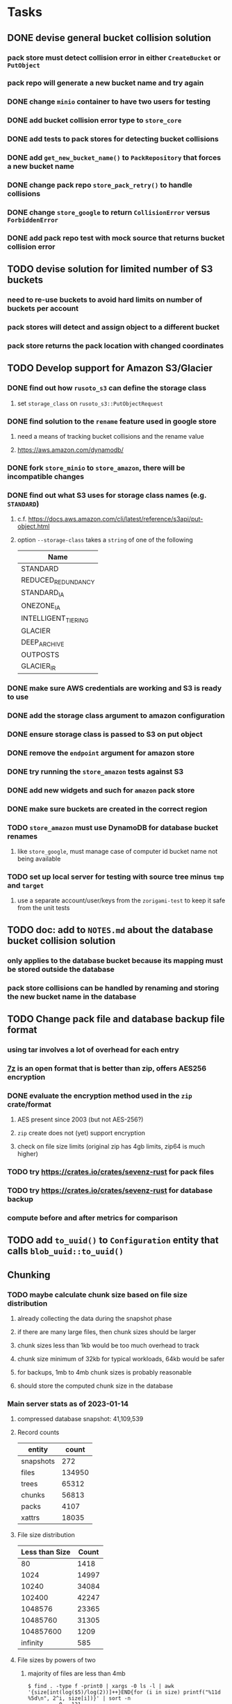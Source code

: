 * Tasks
** DONE devise general bucket collision solution
*** pack store must detect collision error in either =CreateBucket= or =PutObject=
*** pack repo will generate a new bucket name and try again
*** DONE change =minio= container to have two users for testing
*** DONE add bucket collision error type to =store_core=
*** DONE add tests to pack stores for detecting bucket collisions
*** DONE add =get_new_bucket_name()= to =PackRepository= that forces a new bucket name
*** DONE change pack repo =store_pack_retry()= to handle collisions
*** DONE change =store_google= to return =CollisionError= versus =ForbiddenError=
*** DONE add pack repo test with mock source that returns bucket collision error
** TODO devise solution for limited number of S3 buckets
*** need to re-use buckets to avoid hard limits on number of buckets per account
*** pack stores will detect and assign object to a different bucket
*** pack store returns the pack location with changed coordinates
** TODO Develop support for Amazon S3/Glacier
*** DONE find out how =rusoto_s3= can define the storage class
**** set =storage_class= on =rusoto_s3::PutObjectRequest=
*** DONE find solution to the ~rename~ feature used in google store
**** need a means of tracking bucket collisions and the rename value
**** https://aws.amazon.com/dynamodb/
*** DONE fork =store_minio= to =store_amazon=, there will be incompatible changes
*** DONE find out what S3 uses for storage class names (e.g. =STANDARD=)
**** c.f. https://docs.aws.amazon.com/cli/latest/reference/s3api/put-object.html
**** option =--storage-class= takes a ~string~ of one of the following
| Name                |
|---------------------|
| STANDARD            |
| REDUCED_REDUNDANCY  |
| STANDARD_IA         |
| ONEZONE_IA          |
| INTELLIGENT_TIERING |
| GLACIER             |
| DEEP_ARCHIVE        |
| OUTPOSTS            |
| GLACIER_IR          |
*** DONE make sure AWS credentials are working and S3 is ready to use
*** DONE add the storage class argument to amazon configuration
*** DONE ensure storage class is passed to S3 on put object
*** DONE remove the ~endpoint~ argument for amazon store
*** DONE try running the =store_amazon= tests against S3
*** DONE add new widgets and such for ~amazon~ pack store
*** DONE make sure buckets are created in the correct region
*** TODO =store_amazon= must use DynamoDB for database bucket renames
**** like =store_google=, must manage case of computer id bucket name not being available
*** TODO set up local server for testing with source tree minus =tmp= and =target=
**** use a separate account/user/keys from the ~zorigami-test~ to keep it safe from the unit tests
** TODO doc: add to =NOTES.md= about the database bucket collision solution
*** only applies to the database bucket because its mapping must be stored outside the database
*** pack store collisions can be handled by renaming and storing the new bucket name in the database
** TODO Change pack file and database backup file format
*** using tar involves a lot of overhead for each entry
*** [[https://en.wikipedia.org/wiki/7z][7z]] is an open format that is better than zip, offers AES256 encryption
*** DONE evaluate the encryption method used in the =zip= crate/format
**** AES present since 2003 (but not AES-256?)
**** =zip= create does not (yet) support encryption
**** check on file size limits (original zip has 4gb limits, zip64 is much higher)
*** TODO try https://crates.io/crates/sevenz-rust for pack files
*** TODO try https://crates.io/crates/sevenz-rust for database backup
*** compute before and after metrics for comparison
** TODO add =to_uuid()= to =Configuration= entity that calls =blob_uuid::to_uuid()=
** Chunking
*** TODO maybe calculate chunk size based on file size distribution
**** already collecting the data during the snapshot phase
**** if there are many large files, then chunk sizes should be larger
**** chunk sizes less than 1kb would be too much overhead to track
**** chunk size minimum of 32kb for typical workloads, 64kb would be safer
**** for backups, 1mb to 4mb chunk sizes is probably reasonable
**** should store the computed chunk size in the database
*** Main server stats as of 2023-01-14
**** compressed database snapshot: 41,109,539
**** Record counts
| entity    |  count |
|-----------+--------|
| snapshots |    272 |
| files     | 134950 |
| trees     |  65312 |
| chunks    |  56813 |
| packs     |   4107 |
| xattrs    |  18035 |
**** File size distribution
| Less than Size | Count |
|----------------+-------|
|             80 |  1418 |
|           1024 | 14997 |
|          10240 | 34084 |
|         102400 | 42247 |
|        1048576 | 23365 |
|       10485760 | 31305 |
|      104857600 |  1209 |
|       infinity |   585 |
**** File sizes by powers of two
***** majority of files are less than 4mb
#+begin_src shell
$ find . -type f -print0 | xargs -0 ls -l | awk '{size[int(log($5)/log(2))]++}END{for (i in size) printf("%11d %5d\n", 2^i, size[i])}' | sort -n
          0   121
          1     2
          8    11
         16    74
         32   963
         64  1492
        128  2956
        256  2184
        512  8730
       1024 10525
       2048 21755
       4096  1296
       8192  3071
      16384  7231
      32768 25297
      65536  8580
     131072  7497
     262144  7061
     524288  7401
    1048576 18137
    2097152 12139
    4194304   949
    8388608   242
   16777216   328
   33554432   443
   67108864   402
  134217728   225
  268435456   166
  536870912    55
 1073741824     7
 2147483648     3
 4294967296     2
34359738368     1
#+end_src
*** Mac mini stats as of 2023-01-14
**** compressed database snapshot: 791,955,794
**** Record counts
| entity    |  count |
|-----------+--------|
| snapshots |    279 |
| files     | 740122 |
| trees     | 126189 |
| chunks    |   6687 |
| packs     |    470 |
| xattrs    |   4842 |
**** File size distribution
| Less than size |  Count |
|----------------+--------|
|             80 |  55321 |
|           1024 | 160793 |
|          10240 | 350121 |
|         102400 |  78929 |
|        1048576 |   7907 |
|       10485760 |    848 |
|      104857600 |    201 |
|       infinity |      9 |
**** File sizes by powers of two
***** 654,129 saved files versus 607,152 counted files
***** half of all files (305,012) are between 1kb and 4kb
***** nearly all files (559,676) are 8b or less
#+begin_src shell
$ find . -name .Trash -prune -o -name Library -prune -o -name Downloads -prune -o -name node_modules -prune -o -name target -prune -o -type f -print0 | xargs -0 ls -l | awk '{size[int(log($5)/log(2))]++}END{for (i in size) printf("%10d %6d\n", 2^i, size[i])}' | sort -n
         0   1164
         1     92
         2   2156
         4    163
         8    421
        16  44117
        32   4415
        64   7535
       128  12256
       256  53875
       512  74758
      1024 100676
      2048  93775
      4096 110561
      8192  53712
     16384  22738
     32768  12834
     65536   6279
    131072   3149
    262144   1010
    524288    512
   1048576    373
   2097152    169
   4194304    152
   8388608    165
  16777216     39
  33554432     39
  67108864      8
 134217728      7
 268435456      2
#+end_src
** Consider if HMAC would be better for pack files
*** combines verification of data integrity and authenticity
*** consider the computational cost (computes everything twice)
*** asuran backend ~where blobs are addressed by an HMAC of their plaintext~
*** c.f. https://en.wikipedia.org/wiki/HMAC
** Replace Time Machine
*** TODO develop as a macOS app that bundles the =server= and starts at login
**** consider if =launchd= is needed for this
**** launchd definition
#+begin_src xml
<?xml version="1.0" encoding="UTF-8"?>
<!DOCTYPE plist PUBLIC "-//Apple//DTD PLIST 1.0//EN" "http://www.apple.com/DTDs/PropertyList-1.0.dtd">
<plist version="1.0">
    <dict>
        <key>Label</key>
        <string>zorigami</string>
        <key>Program</key>
        <string>/Users/nfiedler/Applications/Zorigami/server</string>
        <key>WorkingDirectory</key>
        <string>/Users/nfiedler/Applications/Zorigami</string>
        <key>RunAtLoad</key>
        <true/>
        <key>EnvironmentVariables</key>
        <dict>
            <key>DB_PATH</key>
            <string>/Users/nfiedler/Library/Application Support/Zorigami/dbase</string>
            <key>HOST</key>
            <string>0.0.0.0</string>
            <key>PORT</key>
            <string>8000</string>
            <key>RUST_LOG</key>
            <string>info</string>
        </dict>
        <key>StandardErrorPath</key>
        <string>/Users/nfiedler/Library/Application Support/Zorigami/error.log</string>
        <key>StandardOutPath</key>
        <string>/Users/nfiedler/Library/Application Support/Zorigami/output.log</string>
    </dict>
</plist>
#+end_src
**** how to start
#+begin_src shell
launchctl load ~/Library/LaunchAgents/zorigami.plist
#+end_src
*** TODO figure out how to give it permission to access files on macOS
**** not sure this is possible, even Zoom does not do this prior to running
*** TODO database backup procedure should prune old snapshots
**** for local disk case, retain only a few snapshots
**** for cloud case, honor the least expensive retention plan
** Restore to dissimilar hardware
*** TODO Allow setting the configuration to change the identity
*** TODO Test by restoring a backup to a different system
** Bucket re-use
*** rather than hard-coded number of objects, should be determined by pack stores
*** some pack stores will expect 10's of thousands of objects per bucket
*** could consider how frequently new packs are created (1 per day vs hundreds)
** Bucket collision and renaming
*** ~prune extra~ and ~find missing~ will mistakenly remove objects from pack stores
**** need to consider the buckets and objects that may have been renamed by the pack store
** Manage user passphrase
*** introduce a setup phase in which user is prompted for passphrase
*** store passphrase in the local key store
** Improved interface
*** c.f. https://duplicacy.com/guide.html webui looks good
** Loose backend issues
*** TODO refine use of =&str= and =String= arguments by using =Into<String>=
**** c.f. https://jwilm.io/blog/from-str-to-cow/ for explanation
**** note that using =Cow= helps to minimize copying
#+BEGIN_SRC rust
pub fn name<T: Into<String>>(mut self, name: T) -> Self {
    self.name = Cow::Owned(name.into());
    self
}
#+END_SRC
*** TODO Too many open files (in RocksDB)
**** need to set =set_max_open_files()= on database options
**** default ulimit on macOS is 256, so something less would be ideal
**** ran out of files in tanuki when rocksdb directory contained 217 files
**** maybe consider a means of countering this error at runtime
*** TODO the monthly fuzzy schedule test fails on the 30th of the month
** Loose GraphQL tasks
*** TODO schema custom types need some unit tests
**** especially the schedule validation code
*** TODO probably should use a better client cache
**** c.f. =graphql_flutter= example that implements a =uuidFromObject()= function
**** uses the "type" of the object and its unique identifier as the caching key
**** our objects would need to have a "typename" for this to work
*** TODO find out how to document arguments to mutations
**** c.f. juniper API docs: Attribute Macro juniper::object
** Loose WebUI tasks
*** TODO pack store ~test~ feature shows snackbar repeatedly
*** TODO sometimes get an HTTP error in GraphQL client
**** should automatically retry the query a few times before giving up
*** TODO test with a smaller browser window to surface sizing issues
*** TODO when there are no snapshots, clicking the dataset row does nothing
*** TODO how to refresh the snapshots screen?
**** gets stale as soon as a backup has been run
**** navigation to the snapshots does not work if there were none to start with
**** maybe add a refresh button like in google cloud console
*** TODO schedule start/stop times should be using local time (no excuse for not doing this)
*** TODO local store basepath and google credentials should use file picker
**** https://pub.dev/packages/form_builder_file_picker
*** TODO improve the navigation drawer
**** currently selected option should be highlighted, not actionable
*** TODO improve (server) error handling
**** when a temporary server error occurs, offer a "Retry" button
*** TODO improve snapshot tree browser
**** should sort entries by filename case-insensitively
**** for larger number of entries, should use =PaginatedDataTable=
**** nice to have: sticky table header
**** nice to have: sort by file type
*** TODO consider how to hide the minio secret key using a show/hide button
*** TODO consider approaches to l10n and i18n
**** c.f. https://resocoder.com/2019/06/01/flutter-localization-the-easy-way-internationalization-with-json/
*** TODO improve the data sets form
**** TODO FAB covers the =DELETE= button even when scrolled all the way down
**** TODO use the =validate()= function on =DataSet= to ensure validity
**** TODO should decode the computer ID to improve readability
*** TODO should sort the datasets so they are always in the same order
**** maybe sort them by date, with most recent first
*** TODO tree entries of =ERROR= type should be displayed as such
**** error message from =TreeEntry.new()= could be stored as a new type of =TreeReference=
***** e.g. =TreeReference.ERROR(String)= where the string is the error message
*** TODO should have ui for listing all snapshots in a dataset
**** consider presenting in a style similar to Time Machine
**** e.g. a timeline of the snapshots
**** c.f. https://pub.dev/packages/flutter_timeline
**** probably need paging in the ui and graphql api
*** TODO improve the page for defining stores
**** TODO delete button should be far away from the other button(s)
**** TODO delete button should require two clicks, with "are you sure?"
*** TODO use breadcrumbs in the tree navigator to get back to parent directories
*** TODO consider and improve accessibility
**** enable testing for a11y sanity
**** add hints to improve the presentation of information
***** configuration panel
***** snapshot browser
** Improved error handling
*** Collect and present errors encountered during the backup
**** e.g. all the "permission denied" and such
*** Data set input validation
**** Ask backend to verify the entered basepath before trying to save
*** Pack store input validation
**** should validate Google Cloud service account key when defining pack
*** Consider a structured design for error types and handling
**** c.f. https://fettblog.eu/rust-enums-wrapping-errors/
*** Look at https://github.com/dtolnay/thiserror for defining error types
*** May improve error handling and reporting
** Initial Configuration
*** Walk user through pack store and data set creation
*** Offer path for restoring database from existing pack store
*** Allow user to set user/host names for computer UUID
**** They may need to avoid naming conflicts with other local users
**** Imagine a computer lab all sharing a single cloud storage account
*** Allow user to browse files in existing dataset and choose which ones to exclude
** Remote pack store interaction
*** Remote pack stores like Google Cloud have built-in limits for certain operations
**** need to consider that GCS will limit the number of buckets listed to 1,000
**** probably minio and S3 have similar default limits
**** the API generally offers a means of paging to get everything in chunks
** Remove files/folders from backup
*** Allow removing files from existing backups
**** e.g. accidentally saved large binaries
** Snapshot Pruning
*** Use a multi-phased approach with pruning and garbage collection
*** Must not run collection while a backup is in progress
*** Must prevent a backup from starting while pruning is in progress
*** Phase 1: prune snapshots based on a policy
**** set the child's parent reference to skip over stale snapshot
**** e.g. remove snapshots more then N days old
**** e.g. keep N snapshots per day, M per week, and P per month
*** Phase 2: prune unreachable objects in the database
**** copy everything reachable to a new database instance
****** datasets -> snapshots -> trees -> files -> chunks -> packs
**** delete the old database
*** Phase 3: prune unreferenced packs from pack store
**** honor cloud data retention policies
***** e.g. typically anything older than 90 days costs nothing to delete
***** Google has different minimum storage durations for each storage class
****** https://cloud.google.com/storage/docs/storage-classes
***** user can specify their own value for each pack store if necessary
*** Phase 4: prune old database snapshots (no need to keep old copies)
**** honor cloud data retention policies
**** use the =upload_time= in the =Pack= record to determine age
*** Implementation should follow Clean Architecture to improve testability
**** entities and use case separated from data sources via repositories
**** this allows for easily mocking up data to feed the pruning use case
***** i.e. when the use case asks for trees and such, give it mock data structures
** Advanced Scheduling
*** backend
**** Permit ~hourly~ backups every N hours
**** Permit ~daily~ backups every N days
**** Permit ~weekly~ backups every N weeks
**** Permit ~monthly~ backups every N months
*** frontend
**** TODO Support multiple schedules in interface
**** TODO Support day-of-week in schedule
**** TODO Support day-of-month in schedule
**** TODO Support week-of-month in schedule
**** TODO Support time-range in schedule
** Filters for excluding files by size
*** allow adding rules on a dataset to ignore files that are too small/large
** Point-in-time snapshots
*** Backup procedure is file-by-file, which may yield broken snapshots
**** e.g. database files can change during the backup, leading to invalid snapshots
*** If available, use the OS functionality for FS snapshots
**** ZFS has snapshot support
** More Functionality
*** TODO search snapshots to find a file/directory by a given pattern
**** the file/dir is not in the latest snapshot but some older one, go find it
**** might not even know the full path of the file/dir in question
*** TODO store restore requests in database to tolerate application restart
**** currently restore requests are queued in memory only, so a crash means everything is forgotten
*** TODO Perform a full backup on demand, discard all previous backups
**** Wifey doesn't like the idea of accumulating old stuff
**** Gives the user a chance to save space by removing old content
**** Optionally prune all existing packs in the process
*** TODO event dispatching for the web and desktop
**** use the state management to manage "events" and state
**** engine emits actions/events to the store
***** for backup and restore functions
***** e.g. "downloaded a pack", "uploaded a pack"
**** store holds the cumulative data so late attachers can gather everything
**** supervisor threads register as subscribers to the store
**** clients will use GraphQL subscriptions to receive updates
**** supervisor threads emit GraphQL subscription events
*** TODO consider how datasets can be modified after creation
**** cannot change stores assigned to dataset once there are snapshots
**** basically would require starting over if changing stores, base path, etc
*** TODO Secure FTP improvements
**** TODO support SFTP with private key authentication
***** use store form to take paths for public and private keys
**** TODO allow private key that is locked with a passphrase
***** passphrase for private key would be provided by envar
*** TODO Repair missing pack files in pack stores
**** expose the GraphQL operation via the graphical interface
** More Information
*** TODO track start and finish time for a backup
**** account for time when backup is paused due to schedule
*** TODO show differences between any two snapshots
**** collect the paths and sizes of all new/changed files
**** somehow show all of that information in a scalable fashion
*** TODO show =fileCounts= query for each of latest N snapshots to show recent data growth
*** TODO Show details about snapshots and files
**** show differences between two snapshots
**** show pack/chunk metrics for   all   files in a snapshot
**** show pack/chunk metrics for changed files in a snapshot
*** TODO Query to see histogram of file sizes, number of chunks, etc
**** for a given snapshot
***** count number of files with N chunks for all values of N
*** TODO Show number of packs stored in a pack store
** Database Integrity
*** support database integrity checks
**** ensure all referenced records actually exist
**** like git fsck, start at the top and traverse everything
**** find and report dangling objects
**** an automated scan could be run on occasion
** Pack file integrity
*** Retrieve random pack files and verify integrity
** Architecture Review
*** Rust dependency injection, is it helpful?
**** https://github.com/AzureMarker/shaku
**** https://github.com/mineichen/minfac
**** https://github.com/austinjones/lifeline-rs (whole runtime message bus system)
**** https://github.com/dmitryb-dev/waiter
**** https://github.com/tobni/inject-rs
*** Database per dataset directory
**** Centralized configuration in a known location
***** would default to something sensible in user home directory
***** overridden by environment variable
***** JSON or XML formatted plain text file
***** Holds paths to the various data sets
***** Holds pack store configuration
**** Each data set directory has a database directory (and backup)
**** Backup process automatically excludes the database and its backup
**** What would a full restore procedure look like?
**** Benefits
***** reduced risk in the event of database corruption
**** Drawbacks
***** additional disk usage for database overhead
***** forces user to keep database with the dataset
*** Parallel backups
**** Currently the backup supervisor spawns a single thread (=Arbiter=) to manage backups
**** This causes all backups to be serialized
**** For parallel backups, would use the =SyncArbiter= from actix
*** Database migrations
**** Use the =serde= crate features (c.f. https://serde.rs)
**** Use =#[serde(default)]= on struct to fill in blanks for new fields
**** Add =#[serde(skip_serializing)]= to a deprecated struct field
**** New fields will need accessors that convert from old fields as needed
***** reset the old field to indicate it is no longer relevant
**** Removing a field is no problem for serde
*** Shared pack repository
**** Current design basically forces each user/install to have a separate pack repo
**** Otherwise the pack pruning would delete the packs for other users saving to the same repo
*** Embedded Database
**** Is the default RocksDB performance sufficient?
**** Consider https://github.com/spacejam/sled/
***** written in Rust, open source
***** will need prefix key scanning
****** looks like you just use a prefix of the key (sorts before the matching keys)
***** will need backup/restore functions
*** Client/Server
**** Look at ways to secure the server, to allay fears of exploits
**** A web conferencing tool was exploited via its hidden HTTP server
** Desktop application
*** design a configuration system for desktop
**** define the whole clean architecture setup
***** entities, use cases, repositories
**** data source for web will have values defined by environment_config only
**** data source for desktop will use shared preferences (?) for persistence
**** data layer repository chooses between data sources based on environment
***** how to detect if application was compiled for web
#+BEGIN_SRC dart
import 'package:flutter/foundation.dart' show kIsWeb;
if (kIsWeb) { /* web stuff */ } else { /* not web */ }
#+END_SRC
*** clipboard support
**** look for clipboard plugin for flutter (for macOS)
**** c.f. https://flutter.dev/docs/development/packages-and-plugins/developing-packages
** macOS support
*** TODO optional Time Machine style backup and retention policy
**** hourly backups for 24 hours
**** daily backups for 30 days
**** weekly backups for everything else
**** prune backups to maintain a certain size
** Full Restore
*** Procedure for full restore
**** User installs and configures application
**** User invokes "full restore" function
**** User provides a temporary pack store configuration
**** Query pack store to get candidate computer UUID values
**** User chooses database to restore
***** if current UUID matches one in the available set, select it by default
**** Fetch the most recent database files
***** Restore to a different directory, then copy over records
***** Copy every record except for =configuration= (and maybe others?)
***** Copy records for datasets, stores, snapshots, packs, etc
**** User can now browse datasets and restore as usual
**** Restoring an entire dataset is simply the "tree restore" case
*** Walk the user through the process
**** Configure the primary pack store for retrieval
**** Inform user that this pack store configuration is only temporary
**** Select database to retrieve based on computer UUID
**** Instruct user to restore as usual from dataset(s)
*** TODO Restore symbolic links (currently does nothing with =TreeReference::LINK=)
*** TODO Restore file attributes from tree entry
**** TODO File mode
**** TODO File user/group
**** TODO File extended attributes
*** TODO Restore directories from snapshot
**** TODO Directory mode
**** TODO Directory user/group
**** TODO Directory extended attributes
**** TODO Restore multiple files efficiently
**** TODO Restore a directory tree efficiently
*** TODO Detect and prune stale snapshots that never completely uploaded
**** Stale snapshots exist in the database but are not referenced elsewhere
*** TODO Support snapshots consisting only of mode/owner changes
**** i.e. no file content changes, just the database records
** Windows support
*** TODO Does Microsoft's ~Windows Package Manager~ (=winget=) provide an easier dev setup path?
*** TODO Backup files opened by a running process
**** Normally cannot read files that are opened on Windows
**** See Volume Shadow Copy Services (VSS) for details
*** TODO Support Windows file types
**** ReadOnly
**** Hidden
**** System
** More Better
*** TODO Permit scheduling upload hours for each day of the week
**** e.g. from 11pm to 6am Mon-Fri, none on Sat/Sun
*** TODO Command-line option to dump database to json (separate by key prefix, e.g. ~chunk~)
*** TODO Support deduplication across multiple computers
**** Place the chunks and packs in a seperate "database" for syncing
***** For RocksDB, use a column family if it helps with =GetUpdatesSince()=
**** RocksDB replication story as of 2019-02-20:
: Q: Does RocksDB support replication?
: A: No, RocksDB does not directly support replication. However, it offers
: some APIs that can be used as building blocks to support replication.
: For instance, GetUpdatesSince() allows developers to iterate though all
: updates since a specific point in time.
***** see =GetUpdatesSince()= and =PutLogData()= functions
**** User configures the host name of the ~peer~ installation
***** Use that to form the URL with which to =sync=
**** Share the chunks and packs documents with a ~peer~ installation
**** At the start of backup, sync with the ~peer~ to get latest chunks/packs
*** TODO Consider how to deal with partial uploads
**** e.g. Minio/S3 has a means of handling these
*** TODO Permit removing a store from a dataset
**** would encourage user to clean up the remote files
**** for local store, could remove the files immediately
**** must invalidate all of the snapshots effected by the missing store
*** TODO Permit moving from one store to another
**** would mean downloading the packs and uploading them to the new store
*** TODO Support Microsoft Azure blob storage
**** buckets are called ~containers~ and objects are called ~blobs~
**** c.f. https://crates.io/crates/azure_storage_blobs
*** TODO Consider how to backup and restore FIFO, BLK, and CHR "files"
**** c.f. https://github.com/jborg/attic/blob/master/attic/archive.py
**** c.f. https://github.com/avz/node-mkfifo (for FIFO)
**** c.f. https://github.com/mafintosh/mknod (for BLK and CHR)
* Product
** Why another backup program?
*** Original reason in 2014: nothing supported Linux and Glacier
*** What will set this apart from other offerings?
**** Easy to use graphical interface (both desktop and web)
**** Cross-platform (Windows, macOS, Linux)
**** Support for multiple backends, including Glacier
** TODO Define an MVP and work toward release
** TODO Evaluate other backup software
*** TODO Check out some on App Store
**** Backup Guru LE
**** ChronoSync Express
**** Backup
**** Remote Backup Magic
**** Sync - Backup and Restore
**** Backup for Dropbox
**** Freeze - for Amazon Glacier
*** Lot of "folder sync" apps out there
** TODO Define the target audience
*** Average home user, no technical expertise required
** TODO Need distinquishing features
*** What sets this application apart from the other polished products?
**** Cross-platform (e.g. macOS, Windows)
**** Linux server ready
** Application Monitoring
*** Need something to capture failures for debugging
**** c.f. https://sentry.io/welcome/
** Windows Certified
*** CloudBerry(?) has bunches of certifications
*** is that really so meaningful? *I* never cared
** Alternatives
*** Commercial
**** Arq
***** https://www.arqbackup.com
***** Windows, Mac
***** Uses a single master password
***** Supports numerous backends
**** Carbonite
***** https://www.carbonite.com
***** Consumer and business
***** Billed monthly
***** 128-bit encryption for all but most expensive plan
***** Windows, Mac, and "servers"
***** Seems to backup to their servers
**** CloudBerry
***** https://www.cloudberrylab.com/backup
***** Consumer and business
***** Windows, Mac, Linux
***** Supports Glacier and other services
***** Freeware version lacks compression, encryption, limited to 200GB
**** Duplicacy
***** https://github.com/gilbertchen/duplicacy
***** Lists other open source tools and compares them
***** Deduplicates chunks across systems
***** Does not use a database supposedly
***** Does not and can not support Glacier
**** JungleDisk
***** https://www.jungledisk.com/encrypted-backups/
***** Primarily business oriented
***** Seems to rely on their servers
***** Probably stores data elsewhere
**** Rebel Backup
***** https://www.svsware.com/rebelbackup
***** Encrypted backups to Dropbox or Google Drive
***** macOS only
**** qBackup
***** https://www.qualeed.com/en/qbackup/
***** Windows, Mac, Linux
***** Supports numerous backends
***** Has copious documentation with screen shots
**** tarsnap
***** https://www.tarsnap.com
***** Free client
***** Uses public key encryption rather than a password
***** Stores data in Amazon S3
***** Relies on tarsnap servers
***** 10x the price of Google Cloud or Amazon Glacier
***** Command-line interface
*** Open Source
**** Asuran
***** https://gitlab.com/asuran-rs/asuran/
***** a library and cli for making backups
***** stores all chunks in content-addressable stores
**** Attic
***** https://attic-backup.org
***** Development stopped in 2015
***** Only supports SSH remote host
***** Command-line interface
**** Borg
***** https://borgbackup.readthedocs.io/
***** Fork of Attic
***** Only supports SSH remote host
***** Command-line interface
**** bup
***** https://bup.github.io
***** Git-like (uses Python and Git) pack file storage
***** Requires a bup server for remote storage
***** Command-line interface
**** Duplicati
***** https://www.duplicati.com/
***** Requires .NET or Mono
***** Web-based interface
***** Windows and Linux
***** No Glacier support
**** duplicity
***** http://duplicity.nongnu.org
***** Uses GnuPG, a tar-like format, and rsync
***** Supports backends with a filesystem-like interface
***** Command-line interface
***** No Glacier support
**** rclone
***** https://github.com/rclone/rclone
***** Syncs a directory structure to the cloud
***** Offers chunking and encryption
***** Command-line interface
***** No Glacier support
**** restic
***** https://restic.net
***** Git-like data model
***** Supports numerous backends (no Glacier)
***** Command-line interface
** Name
*** Joseph suggests "Attic"
**** =atticapp.com= is taken
**** =attic.app= is for sale
**** Look for ~attic~ in different languages
**** Esperanto: ~mansardo~
***** also means something in Macedonian
**** Hawaiian: ~kaukau~
**** Latin: ~atticae~
* Documentation
** Duplicati has a fun description of how the backup works
*** files are broken into "bricks" which go in "bags" and stored in big "boxes" (the pack store)
*** c.f. https://duplicati.readthedocs.io/en/latest/01-introduction/
** TODO Third party license attributions
*** Include any/all third party license attribution somewhere
*** =cargo lichking bundle= will dump everything to the console
** TODO document how the user might change the passphrase over time
*** user must remember their old passwords in order to decrypt old pack files
*** the application will never store the actual password anywhere
*** will need to prompt the user when a different passphrase is needed
* Technical Information
** Parallelism
*** shortening snapshot time
**** mini parallelism is 8
**** server parallelism is 4
**** mini before: 555706 files after 3 minutes 2 seconds (original)
**** mini after: 556625 files after 1 minutes 27 seconds (initial)
**** mini after: 571056 files after 1 minutes 23 seconds (subsequent)
**** server before: 147769 files after 1 hours 20 minutes (original)
**** server after: 147769 files after 52 minutes (initial)
**** server after: 148142 files after 52 minutes (subsequent)
** Error Handling
*** what happens to file errors during scanning?
**** any errors during scan result in the entry being completely ignored
**** they will be processed again on the next scan
*** what happens to file errors during packing?
**** if metadata or opening file fails, recorded as having zero length
**** if packing file fails, overall backup will fail
*** what happens when file contents change between scanning and packing?
**** changed file is stored using the original checksum
**** file will subsequently be backed up again next time
** Data Growth
*** main server
**** better pack file generation
***** average pack size ~before~ change: 68,647,434
***** average pack size ~after~ change: 67,688,886
**** original database schema
***** compressed database seems to grow 8mb in 6 months
***** compressed database size: 61,920,768
**** record counts over time
***** as of 2022-03-17
| entity    |  count |
|-----------+--------|
| snapshots |    576 |
| files     | 137081 |
| trees     |  97598 |
| chunks    | 190758 |
| packs     |   4282 |
| xattrs    |  19263 |
***** as of 2023-01-14
| entity    |  count |
|-----------+--------|
| snapshots |    272 |
| files     | 134950 |
| trees     |  65312 |
| chunks    |  56813 |
| packs     |   4107 |
| xattrs    |  18035 |
*** mac mini statistics
**** original database schema
***** 2022-03-15
****** compressed database size: 2,379,181,138
****** database record counts
| entity    |   count |
|-----------+---------|
| snapshots |     190 |
| files     | 1806620 |
| trees     |  302860 |
| chunks    | 1830167 |
| packs     |    3380 |
| xattrs    |  185473 |
**** with file/chunk record optimization
***** 2022-03-18
****** compressed database size: 454,232,580
****** database record counts
| entity    |  count |
|-----------+--------|
| snapshots |      1 |
| files     | 412555 |
| trees     |  48927 |
| chunks    |   4025 |
| packs     |    369 |
| xattrs    |  14388 |
****** only 1% of files are larger than a chunk
**** with new packing algorithm
***** 2022-03-22
****** compressed database size: 462,090,768
****** database record counts
| entity    |  count |
|-----------+--------|
| snapshots |      1 |
| files     | 457980 |
| trees     |  52844 |
| chunks    |   4061 |
| packs     |    176 |
| xattrs    |  13624 |
**** better pack file generation
***** average pack size ~before~ change: 46,960,186
***** average pack size ~after~ change: 70,496,178
**** very small files in database
***** 2022-03-26
****** compressed database size: 463,418,613
****** database record counts
| entity    |  count |
|-----------+--------|
| snapshots |      1 |
| files     | 437775 |
| trees     |  53499 |
| chunks    |   4185 |
| packs     |    188 |
| xattrs    |  12808 |
****** file counts
| type           |  count |
|----------------+--------|
| directories    |  73536 |
| symlinks       |  14543 |
| filesBelow80   |  56407 |
| filesBelow1k   | 293740 |
| filesBelow10k  | 351019 |
| filesBelow100k |  88622 |
| filesBelow1m   |  11461 |
| filesBelow10m  |   2322 |
| filesBelow100m |    222 |
| veryLargeFiles |     16 |
**** working file excludes
***** 2022-03-27
****** compressed database size: 70,466,060
****** database record counts
| entity    |  count |
|-----------+--------|
| snapshots |      1 |
| files     | 321419 |
| trees     |  40786 |
| chunks    |   1533 |
| packs     |     67 |
| xattrs    |    350 |
****** file counts
| type           |  count |
|----------------+--------|
| directories    |  45074 |
| symlinks       |    672 |
| filesBelow80   |  52633 |
| filesBelow1k   | 135193 |
| filesBelow10k  | 311948 |
| filesBelow100k |  65487 |
| filesBelow1m   |   5531 |
| filesBelow10m  |    789 |
| filesBelow100m |    164 |
| veryLargeFiles |      7 |
** Pack files
*** analysis of overly large pack files before accounting for tar entry overhead
**** packing would only account for compressed size of chunks
**** with many small files, tar file overhead increased file size by half (99mb vs 64mb)
| pack digest | count |  file sz | content len | smallest | largest | average |
|-------------+-------+----------+-------------+----------+---------+---------|
| 3fa54d0     | 19193 | 82480128 |    67114835 |       22 | 4755936 |    3496 |
| b93402d     | 39932 | 99137536 |    67109129 |       39 |  446087 |    1680 |
| c57960e     | 38894 | 98344448 |    67111246 |       40 |  452424 |    1725 |
| ef6ff7a     | 40001 | 99184640 |    67111284 |       40 |  492592 |    1677 |
** Possible corner cases
*** Database backup, then restore, then pack prune
Because the database snapshot is recorded in the database after the snapshot
has already been uploaded, if the user were to restore the database and then
perform a pack pruning, the most recent database snapshot would be removed.
** JS Build Artifacts
*** Flutter => main.dart.js
| State      |    Size |
|------------+---------|
| production | 1742125 |
*** ReasonML + Webpack => main.js
| State       |    Size |
|-------------+---------|
| development | 2761882 |
| production  |  536345 |
| gzipped     |  145785 |
** Exploring other languages
*** Compile to native for easy deployment
*** Compile to native for code obfuscation
*** Rust
**** Advantages
***** compile to native
***** expressive, safe type system
***** good dependency management
***** lots of useful tools (e.g. clippy)
**** Disadvantages
***** fewer libraries compared to Go
*** Go vs Rust
**** Go: first class support for cloud services
**** Go: statically linked OpenPGP readily available
**** Go: easy to read and write language
**** Rust: mature dependency management tooling
**** Rust: cargo has good editor support
**** Rust: expressive type system
**** Rust: nominal subtyping is much easier to follow
**** Rust: streamlined error handling
**** Rust: fine-grained namespaces and visibility control
* Deployments
** mac mini
*** how to build: see =README.md= in ~Local Test Build~ section
*** how to update
1) =ps -ef | grep -i zorigami=
2) stop: =launchctl kill SIGTERM gui/501/zorigami=
3) =mv target/release/server ~/Applications/Zorigami=
4) =rsync -vcr build/web ~/Applications/Zorigami/=
5) enable: =launchctl enable gui/501/zorigami=
6) start: =launchctl kickstart -p gui/501/zorigami=
7) =ps -ef | grep -i zorigami=
*** may need to =enable= and =kickstart= twice for some reason
*** setup
**** launch agent in =~/Library/LaunchAgents/zorigami.plist=
**** database in =~/Library/Application\ Support/Zorigami=
**** pack store: =/Volumes/Zbackup=
**** base path: =/Users/nfiedler=
**** excludes: =.Trash, Library, **/Downloads, **/node_modules, **/target=
**** run daily at 9am
** kohaku
*** deploy using docker and ansible
*** store credentials file as =/zeniba/shared/zorigami.json=
*** data sets
**** shared files
:base_path: /datasets
:excludes: (none)
:pack_size: 64mb
:pack_stores: all
:schedule: daily, 11:30pm to 5:30am
*** pack stores
**** local
:label: safe
:path: /packstore
**** cloud
:label: google
:credentials: /datasets/zorigami.json
:project_id: zorigami-376823
:region: us-west1
:storage: NEARLINE
